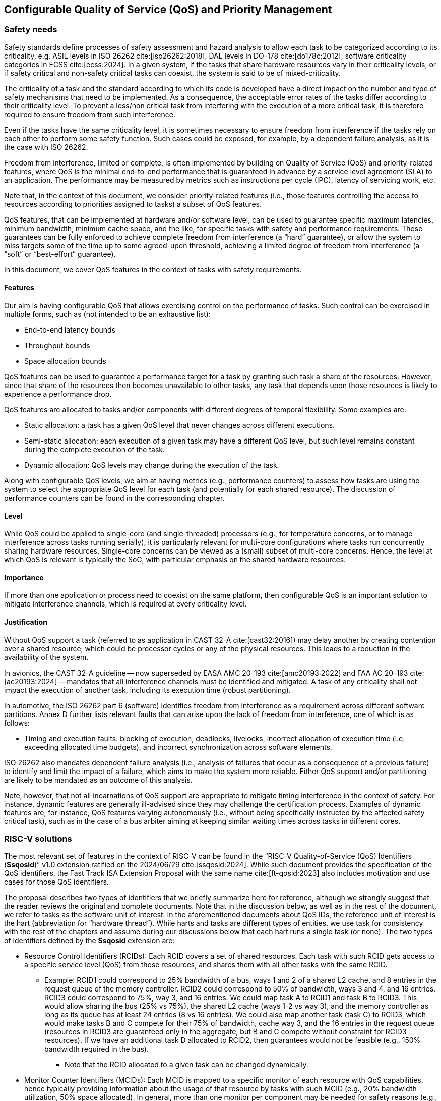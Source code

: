 [#sec:qos]
## Configurable Quality of Service (QoS) and Priority Management

[#sec:qos:safety]
### Safety needs

Safety standards define processes of safety assessment and hazard analysis to
allow each task to be categorized according to its criticality, e.g. ASIL levels
in ISO 26262 cite:[iso26262:2018], DAL levels in DO-178 cite:[do178c:2012],
software criticality categories in ECSS cite:[ecss:2024].
In a given system, if the tasks that share hardware resources vary in their
criticality levels, or if safety critical and non-safety critical tasks can
coexist, the system is said to be of mixed-criticality.

The criticality of a task and the standard according to which its code is
developed have a direct impact on the number and type of safety mechanisms that
need to be implemented. As a consequence, the acceptable error rates of the
tasks differ according to their criticality level.
To prevent a less/non critical task from interfering with the execution of a
more critical task, it is therefore required to ensure freedom from such
interference.

Even if the tasks have the same criticality level, it is sometimes necessary to
ensure freedom from interference if the tasks rely on each other to perform some
safety function.
Such cases could be exposed, for example, by a dependent failure analysis, as it
is the case with ISO 26262.

Freedom from interference, limited or complete, is often implemented by building
on Quality of Service (QoS) and priority-related features, where QoS is the
minimal end-to-end performance that is guaranteed in advance by a service level
agreement (SLA) to an application.
The performance may be measured by metrics such as instructions per cycle (IPC),
latency of servicing work, etc.

Note that, in the context of this document, we consider priority-related
features (i.e., those features controlling the access to resources according to
priorities assigned to tasks) a subset of QoS features.

QoS features, that can be implemented at hardware and/or software level, can be
used to guarantee specific maximum latencies, minimum bandwidth, minimum cache
space, and the like, for specific tasks with safety and performance
requirements.
These guarantees can be fully enforced to achieve complete freedom from
interference (a “hard” guarantee), or allow the system to miss targets some of
the time up to some agreed-upon threshold, achieving a limited degree of freedom
from interference (a “soft” or “best-effort” guarantee).

In this document, we cover QoS features in the context of tasks with safety
requirements.

[#sec:qos:safety:features]
#### Features

Our aim is having configurable QoS that allows exercising control on the
performance of tasks.
Such control can be exercised in multiple forms, such as (not intended to be an
exhaustive list):

* End-to-end latency bounds
* Throughput bounds
* Space allocation bounds

QoS features can be used to guarantee a performance target for a task by
granting such task a share of the resources.
However, since that share of the resources then becomes unavailable to other
tasks, any task that depends upon those resources is likely to experience a
performance drop.

QoS features are allocated to tasks and/or components with different degrees of
temporal flexibility.
Some examples are:

* Static allocation: a task has a given QoS level that never changes across
  different executions.
* Semi-static allocation: each execution of a given task may have a different
  QoS level, but such level remains constant during the complete execution of
  the task.
* Dynamic allocation: QoS levels may change during the execution of the task.

Along with configurable QoS levels, we aim at having metrics (e.g., performance
counters) to assess how tasks are using the system to select the appropriate QoS
level for each task (and potentially for each shared resource).
The discussion of performance counters can be found in the corresponding
chapter.

[#sec:qos:safety:level]
#### Level

While QoS could be applied to single-core (and single-threaded) processors
(e.g., for temperature concerns, or to manage interference across tasks running
serially), it is particularly relevant for multi-core configurations where tasks
run concurrently sharing hardware resources. Single-core concerns can be viewed
as a (small) subset of multi-core concerns.
Hence, the level at which QoS is relevant is typically the SoC, with particular
emphasis on the shared hardware resources.

[#sec:qos:safety:importance]
#### Importance

If more than one application or process need to coexist on the same platform,
then configurable QoS is an important solution to mitigate interference
channels, which is required at every criticality level.

[#sec:qos:safety:justification]
#### Justification

Without QoS support a task (referred to as application in CAST 32-A
cite:[cast32:2016]) may delay another by creating contention over a shared
resource, which could be processor cycles or any of the physical resources.
This leads to a reduction in the availability of the system.

In avionics, the CAST 32-A guideline -- now superseded by EASA
AMC 20-193 cite:[amc20193:2022] and FAA AC 20-193 cite:[ac20193:2024] --
mandates that all interference channels must be identified and mitigated.
A task of any criticality shall not impact the execution of another task,
including its execution time (robust partitioning).

In automotive, the ISO 26262 part 6 (software) identifies freedom from
interference as a requirement across different software partitions.
Annex D further lists relevant faults that can arise upon the lack of freedom
from interference, one of which is as follows:

* Timing and execution faults: blocking of execution, deadlocks, livelocks,
  incorrect allocation of execution time (i.e. exceeding allocated time
  budgets), and incorrect synchronization across software elements.

ISO 26262 also mandates dependent failure analysis (i.e., analysis of failures
that occur as a consequence of a previous failure) to identify and limit the
impact of a failure, which aims to make the system more reliable.
Either QoS support and/or partitioning are likely to be mandated as an outcome
of this analysis.

Note, however, that not all incarnations of QoS support are appropriate to
mitigate timing interference in the context of safety.
For instance, dynamic features are generally ill-advised since they may
challenge the certification process.
Examples of dynamic features are, for instance, QoS features varying
autonomously (i.e., without being specifically instructed by the affected safety
critical task), such as in the case of a bus arbiter aiming at keeping similar
waiting times across tasks in different cores.

[#sec:qos:rv]
### RISC-V solutions

The most relevant set of features in the context of RISC-V can be found in the
“RISC-V Quality-of-Service (QoS) Identifiers (*Ssqosid*)” v1.0 extension
ratified on the 2024/06/29 cite:[ssqosid:2024].
While such document provides the specification of the QoS identifiers, the Fast
Track ISA Extension Proposal with the same name cite:[ft-qosid:2023] also
includes motivation and use cases for those QoS identifiers.

The proposal describes two types of identifiers that we briefly summarize here
for reference, although we strongly suggest that the reader reviews the original
and complete documents. Note that in the discussion below, as well as in the
rest of the document, we refer to tasks as the software unit of interest.
In the aforementioned documents about QoS IDs, the reference unit of interest
is the hart (abbreviation for “hardware thread”).
While harts and tasks are different types of entities, we use task for
consistency with the rest of the chapters and assume during our discussions
below that each hart runs a single task (or none).
The two types of identifiers defined by the *Ssqosid* extension are:

* Resource Control Identifiers (RCIDs): Each RCID covers a set of shared
  resources.  Each task with such RCID gets access to a specific service level
  (QoS) from those resources, and shares them with all other tasks with the same
  RCID.
** Example: RCID1 could correspond to 25% bandwidth of a bus, ways 1 and 2 of a
   shared L2 cache, and 8 entries in the request queue of the memory controller.
   RCID2 could correspond to 50% of bandwidth, ways 3 and 4, and 16 entries.
   RCID3 could correspond to 75%, way 3, and 16 entries.
   We could map task A to RCID1 and task B to RCID3.
   This would allow sharing the bus (25% vs 75%), the shared L2 cache (ways 1-2
   vs way 3), and the memory controller as long as its queue has at least 24
   entries (8 vs 16 entries).
   We could also map another task (task C) to RCID3, which would make tasks B
   and C compete for their 75% of bandwidth, cache way 3, and the 16 entries in
   the request queue (resources in RCID3  are guaranteed only in the aggregate,
   but B and C compete without constraint for RCID3 resources).
   If we have an additional task D allocated to RCID2, then guarantees would not
   be feasible (e.g., 150% bandwidth required in the bus).
*** Note that the RCID allocated to a given task can be changed dynamically.
* Monitor Counter Identifiers (MCIDs): Each MCID is mapped to a specific monitor
  of each resource with QoS capabilities, hence typically providing information
  about the usage of that resource by tasks with such MCID (e.g., 20% bandwidth
  utilization, 50% space allocated). In general, more than one monitor per
  component may be needed for safety reasons (e.g., L2 cache dirty evictions,
  L2 stall cycles in the eviction buffer, etc).
  Therefore, MCIDs are not directly amenable to safety uses unless some tricks
  are played:
** One could create multiple virtual components with QoS support (e.g., as many
   as monitors required) and make RCIDs have no effect on those components,
   but let them have a monitor each.
   Yet, while feasible, this is an anomalous use of MCIDs.

Overall, RCIDs need to be carefully set and allocated, and modified dynamically
in a controlled fashion (if at all modified).
MCIDs could serve the purpose of accessing safety-relevant monitors, but they do
not generally match safety needs.

[#sec:qos:recom]
### Recommendations

[#sec:qos:recom:enforcement]
#### QoS enforcement

RCIDs provide a sufficiently powerful abstraction allowing to define any set of
constraints in any shared component that may be needed for safety reasons.
RCIDs provide an abstraction allowing to set constraints for diverse components,
including interconnects, cache memories, queues, and any other.
Yet, defining constraints must be done with special care since nothing prevents
using RCIDs with incompatible or potentially problematic constraints across
tasks running in different harts.
For instance, it is possible to run tasks whose aggregated bandwidth allocated
in an interconnect is above 100%, which would be incompatible in practice, or
with potentially problematic cache allocations (e.g., task A uses ways 1 and 2,
and task B ways 2 and 3) that provide neither partitioning, nor full sharing.
Also, specific combinations of RCIDs, if used by different concurrent tasks,
could lead to issues such as priority inversion if not defined and used with
care.

Based on their definition, RCIDs could allow expressing virtually any set of
constraints, such as end-to-end constraints (e.g., end-to-end memory latencies),
but how to map RCIDs to specific QoS constraints is completely implementation
dependent.
Therefore, from an ISA perspective, no further ISA support is needed to realize
end-to-end constraints.

One could use RCIDs to express multiple constraints even for a single shared
resource, such as for instance, the virtual channel to use and the bandwidth
allocated within that virtual channel for a NoC, as well as the allocated cache
space and the number of entries allocated in multiple queues in such a cache (to
hold miss requests, eviction requests, etc.).
Since RCIDs can be changed dynamically, even if associated to harts, one could
keep an RCID per task and update the RCID of the hart upon a context switch.
Hence, the scope at which to use RCIDs is completely software dependent and
virtually any required scope can be realized with RCIDs.

RCID management can likely be implemented in the operating system or the
hypervisor.
One could, for instance, link RCIDs to scheduling priorities to provide a simple
user interface.

It remains to be defined how those RCIDs are effectively implemented at
microarchitectural level, but such a definition is beyond RISC-V ISA
specifications.
Hence, while tagging requests with RCIDs and propagating those RCIDs across
cascade requests in other components could be an appropriate implementation,
whether this or another implementation is used is beyond the scope of this
document.

[#sec:qos:recom:monitors]
#### QoS-relevant monitors

MCIDs offer a single monitor per component which, for safety purposes, may fall
short since QoS choices may be performed based on multiple monitors.
For instance, one may decide to increase or decrease the service for a task in a
shared L2 cache based on how often such a task accesses the cache, whether it
performs read or write requests, experiences hits or misses, keeps occupancy of
specific queues high or low, etc.
The fact that multiple such metrics would have to be covered by a single monitor
can be regarded as a limitation and some form of safety extension may be needed.

As explained before, virtual components can be defined as a way to define as
many MCIDs as required per physical or logical component.
While this trick would be practically doable, it can be regarded as an
inappropriate use of MCIDs.
Hence, this further encourages the definition of appropriate safety extensions
for safety-related monitoring in general, and safety-related QoS monitoring in
particular.

Safety extensions for monitoring could consist of having an arbitrarily large
(or large enough) set of memory mapped monitors so that a given task can access
as much information as needed.
These safety extensions could be easily combined with the current MCID
definition so that the MCID is used to choose the appropriate set of monitors
to read.
Different tasks with different MCIDs may want to read the same monitor, which
may be mapped into multiple memory locations (e.g., overall interconnect
utilization), or different per-task monitors (e.g., individual interconnect
utilization).

[#sec:qos:recom:propagation]
#### QoS IDs propagation

Finally, a concern spanning across both RCIDs and MCIDs is RCID/MCID
propagation.
A number of microarchitectural events such as cache dirty evictions, cascade
requests of the coherence protocol, and I/O generated activity are hard to
attribute to specific tasks.
For instance, in the case of a dirty line eviction from cache, one could
attribute such request to the task evicting the line or to the one modifying
originally the line.
RCIDs and MCIDs are agnostic to those choices, which are fully implementation
dependent (e.g., one may use a specific RCID/MCID for I/O generated activity),
but it is important to make a sound use of RCIDs and MCIDs for those types of
requests also because they may have non-negligible performance effects (e.g.,
dirty cache line evictions may occur frequently and saturate memory access).

[#sec:qos:activities]
### Relevant activities

#### Related external bodies

None identified.

#### Related chapters
The goal of QoS and priority-related features overlaps quite significantly with
that of time partitioning since both types of features are generally used to
mitigate multicore interference channels.
Hence, the xref:sec:partitioning[xrefstyle=full] is related to this chapter,
xref:sec:qos[xrefstyle=full].

Also, QoS support often relies on performance monitoring counters to make QoS
decisions.
Hence, the xref:sec:pmc[xrefstyle=full] is related to this chapter,
xref:sec:qos[xrefstyle=full].
